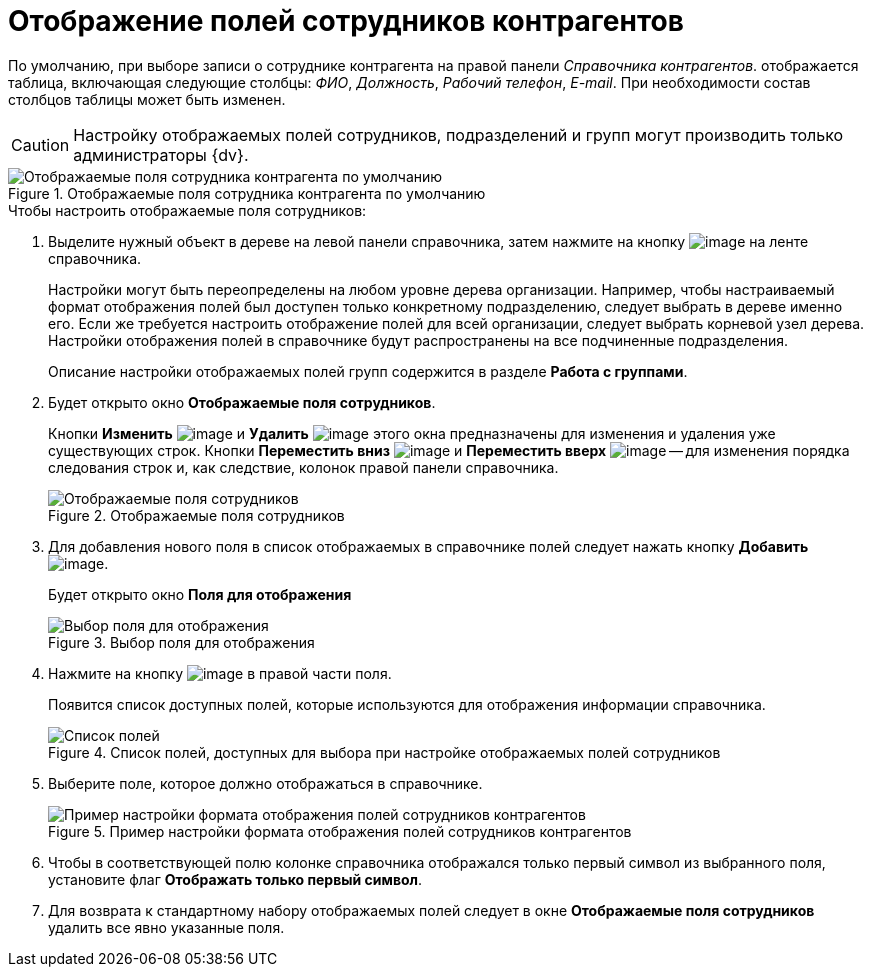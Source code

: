 = Отображение полей сотрудников контрагентов

По умолчанию, при выборе записи о сотруднике контрагента на правой панели _Справочника контрагентов_. отображается таблица, включающая следующие столбцы: _ФИО_, _Должность_, _Рабочий телефон_, _E-mail_. При необходимости состав столбцов таблицы может быть изменен.

[CAUTION]
====
Настройку отображаемых полей сотрудников, подразделений и групп могут производить только администраторы {dv}.
====

.Отображаемые поля сотрудника контрагента по умолчанию
image::part_EmployeeFields_default.png[Отображаемые поля сотрудника контрагента по умолчанию]

.Чтобы настроить отображаемые поля сотрудников:
. Выделите нужный объект в дереве на левой панели справочника, затем нажмите на кнопку image:buttons/part_show_employee_fields.png[image] на ленте справочника.
+
Настройки могут быть переопределены на любом уровне дерева организации. Например, чтобы настраиваемый формат отображения полей был доступен только конкретному подразделению, следует выбрать в дереве именно его. Если же требуется настроить отображение полей для всей организации, следует выбрать корневой узел дерева. Настройки отображения полей в справочнике будут распространены на все подчиненные подразделения.
+
Описание настройки отображаемых полей групп содержится в разделе *Работа с группами*.
+
. Будет открыто окно *Отображаемые поля сотрудников*.
+
Кнопки *Изменить* image:buttons/part_Change_green_pencil.png[image] и *Удалить* image:buttons/part_Delete_red_x.png[image] этого окна предназначены для изменения и удаления уже существующих строк. Кнопки *Переместить вниз* image:buttons/part_Arrow_down.png[image] и *Переместить вверх* image:buttons/part_Arrow_up.png[image] -- для изменения порядка следования строк и, как следствие, колонок правой панели справочника.
+
.Отображаемые поля сотрудников
image::part_EmployeeFields.png[Отображаемые поля сотрудников]
+
. Для добавления нового поля в список отображаемых в справочнике полей следует нажать кнопку *Добавить* image:buttons/part_Add_green_plus.png[image].
+
Будет открыто окно *Поля для отображения*
+
.Выбор поля для отображения
image::part_FieldForView.png[Выбор поля для отображения]
+
. Нажмите на кнопку image:buttons/part_treedots.png[image] в правой части поля.
+
Появится список доступных полей, которые используются для отображения информации справочника.
+
.Список полей, доступных для выбора при настройке отображаемых полей сотрудников
image::part_SelectFieldForView.png[Список полей, доступных для выбора при настройке отображаемых полей сотрудников]
+
. Выберите поле, которое должно отображаться в справочнике.
+
.Пример настройки формата отображения полей сотрудников контрагентов
image::part_EmployeeFields_new_field_list.png[Пример настройки формата отображения полей сотрудников контрагентов]
+
. Чтобы в соответствующей полю колонке справочника отображался только первый символ из выбранного поля, установите флаг *Отображать только первый символ*.
. Для возврата к стандартному набору отображаемых полей следует в окне *Отображаемые поля сотрудников* удалить все явно указанные поля.
